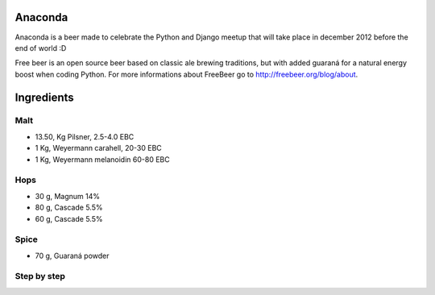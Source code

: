 Anaconda
========

Anaconda is a beer made to celebrate the Python and Django meetup that will
take place in december 2012 before the end of world :D

Free beer is an open source beer based on classic ale brewing traditions, but
with added guaraná for a natural energy boost when coding Python. For more
informations about FreeBeer go to http://freebeer.org/blog/about.

Ingredients
===========

Malt
----

* 13.50, Kg Pilsner, 2.5-4.0 EBC
* 1 Kg, Weyermann carahell, 20-30 EBC
* 1 Kg, Weyermann melanoidin 60-80 EBC

Hops
----

* 30 g, Magnum 14%
* 80 g, Cascade 5.5%
* 60 g, Cascade 5.5%

Spice
-----

* 70 g, Guaraná powder

Step by step
------------
